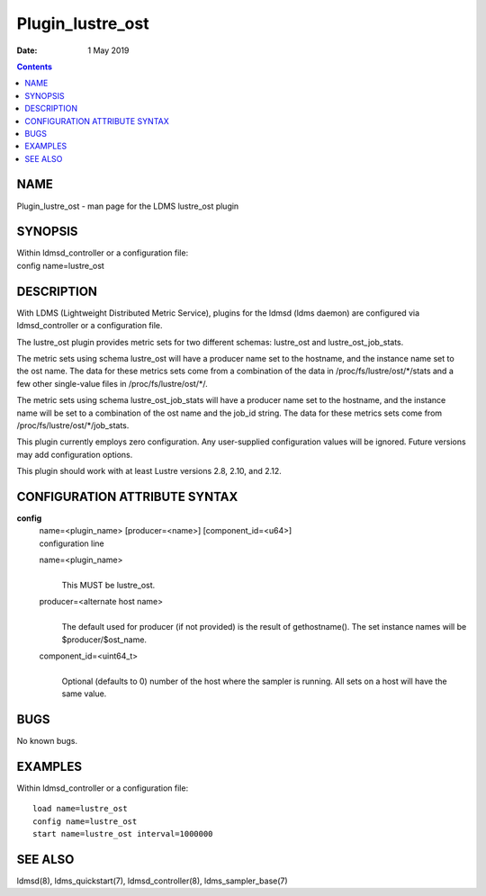=================
Plugin_lustre_ost
=================

:Date: 1 May 2019

.. contents::
   :depth: 3
..

NAME
==================

Plugin_lustre_ost - man page for the LDMS lustre_ost plugin

SYNOPSIS
======================

| Within ldmsd_controller or a configuration file:
| config name=lustre_ost

DESCRIPTION
=========================

With LDMS (Lightweight Distributed Metric Service), plugins for the
ldmsd (ldms daemon) are configured via ldmsd_controller or a
configuration file.

The lustre_ost plugin provides metric sets for two different schemas:
lustre_ost and lustre_ost_job_stats.

The metric sets using schema lustre_ost will have a producer name set to
the hostname, and the instance name set to the ost name. The data for
these metrics sets come from a combination of the data in
/proc/fs/lustre/ost/\*/stats and a few other single-value files in
/proc/fs/lustre/ost/\*/.

The metric sets using schema lustre_ost_job_stats will have a producer
name set to the hostname, and the instance name will be set to a
combination of the ost name and the job_id string. The data for these
metrics sets come from /proc/fs/lustre/ost/\*/job_stats.

This plugin currently employs zero configuration. Any user-supplied
configuration values will be ignored. Future versions may add
configuration options.

This plugin should work with at least Lustre versions 2.8, 2.10, and
2.12.

CONFIGURATION ATTRIBUTE SYNTAX
============================================

**config**
   | name=<plugin_name> [producer=<name>] [component_id=<u64>]
   | configuration line

   name=<plugin_name>
      | 
      | This MUST be lustre_ost.

   producer=<alternate host name>
      | 
      | The default used for producer (if not provided) is the result of
        gethostname(). The set instance names will be
        $producer/$ost_name.

   component_id=<uint64_t>
      | 
      | Optional (defaults to 0) number of the host where the sampler is
        running. All sets on a host will have the same value.

BUGS
==================

No known bugs.

EXAMPLES
======================

Within ldmsd_controller or a configuration file:

::

   load name=lustre_ost
   config name=lustre_ost
   start name=lustre_ost interval=1000000

SEE ALSO
======================

ldmsd(8), ldms_quickstart(7), ldmsd_controller(8), ldms_sampler_base(7)
